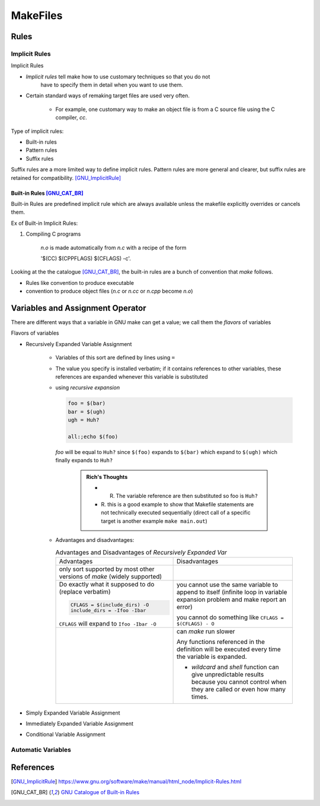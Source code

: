 ###################
MakeFiles
###################

********
Rules
********

Implicit Rules
===============

Implicit Rules

* *Implicit rules* tell make how to use customary techniques so that you do not 
   have to specify them in detail when you want to use them.
* Certain standard ways of remaking target files are used very often. 
    
    * For example, one customary way to make an object file is from a 
      C source file using the C compiler, *cc*.

Type of implicit rules:

* Built-in rules
* Pattern rules
* Suffix rules

Suffix rules are a more limited way to define implicit rules. 
Pattern rules are more general and clearer, but suffix rules are retained for 
compatibility. [GNU_ImplicitRule]_


Built-in Rules [GNU_CAT_BR]_
--------------------------------

Built-in Rules are predefined implicit rule which are always available 
unless the makefile explicitly overrides or cancels them.

Ex of Built-in Implicit Rules:

1. Compiling C programs
    
    *n.o*  is made automatically from *n.c* with a recipe of the form 
    
    '$(CC) $(CPPFLAGS) $(CFLAGS) -c'.

Looking at the the catalogue [GNU_CAT_BR]_, the built-in rules are a bunch
of convention that *make* follows.

* Rules like convention to produce executable
* convention to produce object files (*n.c* or *n.cc* or *n.cpp* become *n.o*)



***************************************
Variables and Assignment Operator
***************************************

There are different ways that a variable in GNU make can get a value; 
we call them the *flavors* of variables

Flavors of variables

* Recursively Expanded Variable Assignment

    * Variables of this sort are defined by lines using ``=``
    * The value you specify is installed verbatim; if it contains references 
      to other variables, these references are expanded whenever this variable 
      is substituted
    * using *recursive expansion*
      
      .. code-block::
         
         foo = $(bar)
         bar = $(ugh)
         ugh = Huh?
         
         all:;echo $(foo)
         
         
      *foo* will be equal to ``Huh?`` since ``$(foo)`` expands to ``$(bar)`` which
      expand to ``$(ugh)`` which finally expands to ``Huh?``
      
        .. admonition:: Rich's Thoughts

            * R. The variable reference are then substituted so foo is ``Huh?``
            * R. this is a good example to show that Makefile statements are not technically 
              executed sequentially (direct call of a specific target is another
              example ``make main.out``)
    
    * Advantages and disadvantages:
      
      .. list-table:: Advantages and Disadvantages of *Recursively Expanded Var*
         
         * - Advantages
           - Disadvantages
         
         * - only sort supported by most other versions of *make* (widely supported)
           - ..
         
         * - Do exactly what it supposed to do (replace verbatim)
             
             .. code-block:: bash
                
                CFLAGS = $(include_dirs) -O
                include_dirs = -Ifoo -Ibar

             ``CFLAGS`` will expand to ``Ifoo -Ibar -O``

           - you cannot use the same variable to append to itself (infinite loop in variable 
             expansion problem and make report an error)

             you cannot do something like ``CFLAGS = $(CFLAGS) - O``

         * - ..
           - can *make* run slower
             
             Any functions referenced in the definition will be executed every 
             time the variable is expanded.
             
             * *wildcard* and *shell* function can give unpredictable results
               because you cannot control when they are called or even how many 
               times.

         
* Simply Expanded Variable Assignment
* Immediately Expanded Variable Assignment
* Conditional Variable Assignment


Automatic Variables
=====================


**************
References
**************

.. [GNU_ImplicitRule] https://www.gnu.org/software/make/manual/html_node/Implicit-Rules.html 
.. [GNU_CAT_BR] `GNU Catalogue of Built-in Rules <https://www.gnu.org/software/make/manual/html_node/Catalogue-of-Rules.html>`_

